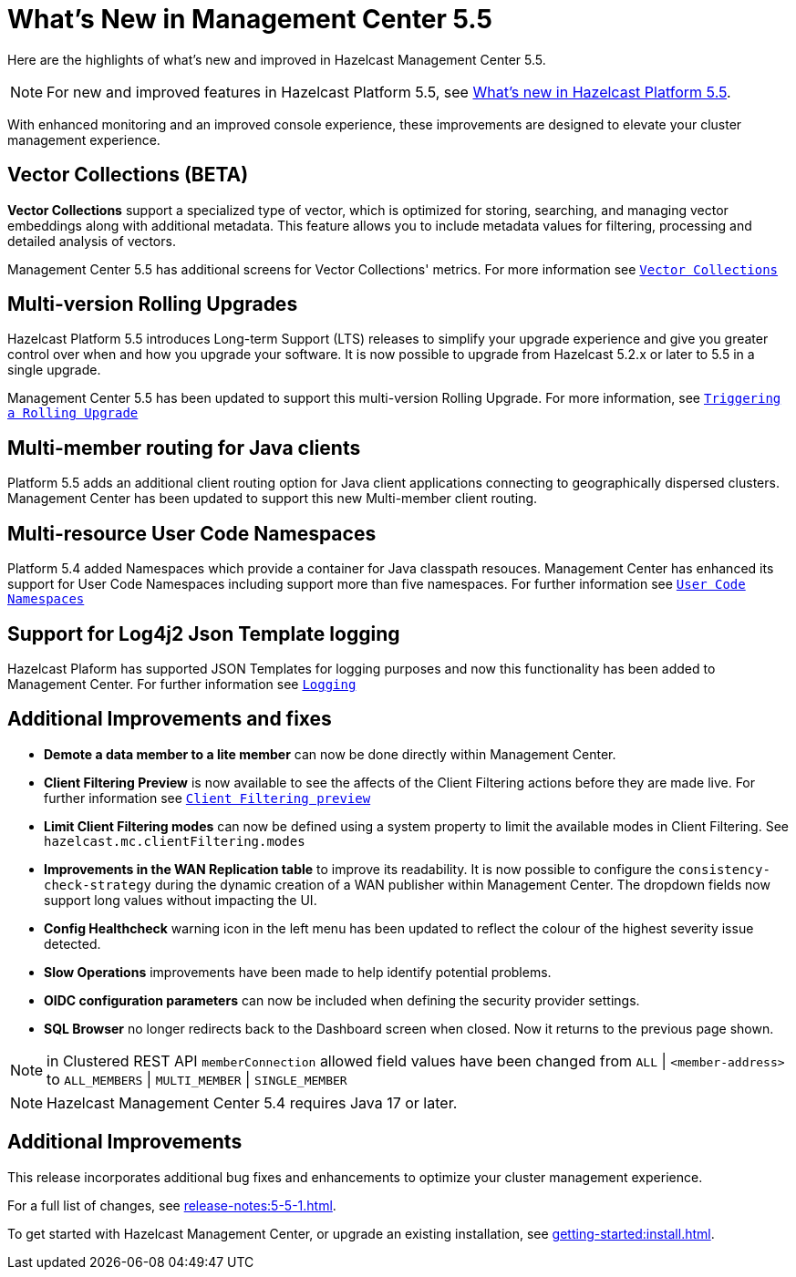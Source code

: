 
= What's New in Management Center 5.5
:description: Here are the highlights of what’s new and improved in Hazelcast Management Center 5.5.

{description}

NOTE: For new and improved features in Hazelcast Platform 5.5, see xref:{page-latest-supported-hazelcast}@hazelcast:ROOT:whats-new.adoc[What's new in Hazelcast Platform 5.5].

With enhanced monitoring and an improved console experience, these improvements are designed to elevate your cluster management experience.

== Vector Collections (BETA)

**Vector Collections** support a specialized type of vector, which is optimized for storing, searching, and managing vector embeddings along with additional metadata. This feature allows you to include metadata values for filtering, processing and detailed analysis of vectors. 

Management Center 5.5 has additional screens for Vector Collections' metrics. For more information see xref:data-structures:vector-collection.adoc[`Vector Collections`]

== Multi-version Rolling Upgrades

Hazelcast Platform 5.5 introduces Long-term Support (LTS) releases to simplify your upgrade experience and give you greater control over when and how you upgrade your software.  It is now possible to upgrade from Hazelcast 5.2.x or later to 5.5 in a single upgrade.

Management Center 5.5 has been updated to support this multi-version Rolling Upgrade. For more information, see xref:clusters:triggering-rolling-upgrade.adoc[`Triggering a Rolling Upgrade`]

== Multi-member routing for Java clients

Platform 5.5 adds an additional client routing option for Java client applications connecting to geographically dispersed clusters.  Management Center has been updated to support this new Multi-member client routing.

== Multi-resource User Code Namespaces

Platform 5.4 added Namespaces which provide a container for Java classpath resouces.  Management Center has enhanced its support for User Code Namespaces including support more than five namespaces.
For further information see xref:clusters:namespaces.adoc[`User Code Namespaces`]

== Support for Log4j2 Json Template logging

Hazelcast Plaform has supported JSON Templates for logging purposes and now this functionality has been added to Management Center. For further information see xref:deploy-manage:logging.adoc[`Logging`]

== Additional Improvements and fixes

* **Demote a data member to a lite member** can now be done directly within Management Center.

* **Client Filtering Preview** is now available to see the affects of the Client Filtering actions before they are made live.  For further information see xref:clusters:client-filtering.adoc#client-filtering-preview[`Client Filtering preview`]

* **Limit Client Filtering modes** can now be defined using a system property to limit the available modes in Client Filtering.  See `hazelcast.mc.clientFiltering.modes`

* **Improvements in the WAN Replication table** to improve its readability.  It is now possible to configure the `consistency-check-strategy` during the dynamic creation of a WAN publisher within Management Center.  The dropdown fields now support long values without impacting the UI.

* **Config Healthcheck** warning icon in the left menu has been updated to reflect the colour of the highest severity issue detected.

* **Slow Operations** improvements have been made to help identify potential problems.

* **OIDC configuration parameters** can now be included when defining the security provider settings.

* **SQL Browser** no longer redirects back to the Dashboard screen when closed.  Now it returns to the previous page shown.

NOTE: in Clustered REST API `memberConnection` allowed field values have been changed from `ALL` | `<member-address>` to
`ALL_MEMBERS` | `MULTI_MEMBER` | `SINGLE_MEMBER`

NOTE: Hazelcast Management Center 5.4 requires Java 17 or later.

== Additional Improvements

This release incorporates additional bug fixes and enhancements to optimize your cluster management experience.

For a full list of changes, see xref:release-notes:5-5-1.adoc[].

To get started with Hazelcast Management Center, or upgrade an existing installation, see xref:getting-started:install.adoc[].
